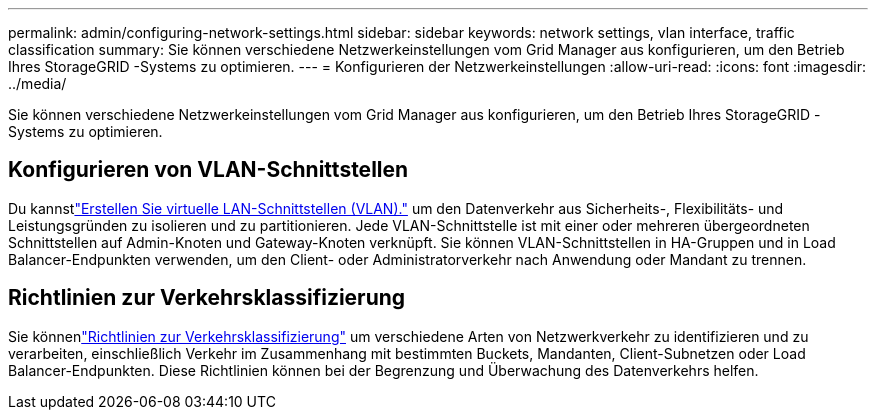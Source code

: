 ---
permalink: admin/configuring-network-settings.html 
sidebar: sidebar 
keywords: network settings, vlan interface, traffic classification 
summary: Sie können verschiedene Netzwerkeinstellungen vom Grid Manager aus konfigurieren, um den Betrieb Ihres StorageGRID -Systems zu optimieren. 
---
= Konfigurieren der Netzwerkeinstellungen
:allow-uri-read: 
:icons: font
:imagesdir: ../media/


[role="lead"]
Sie können verschiedene Netzwerkeinstellungen vom Grid Manager aus konfigurieren, um den Betrieb Ihres StorageGRID -Systems zu optimieren.



== Konfigurieren von VLAN-Schnittstellen

Du kannstlink:configure-vlan-interfaces.html["Erstellen Sie virtuelle LAN-Schnittstellen (VLAN)."] um den Datenverkehr aus Sicherheits-, Flexibilitäts- und Leistungsgründen zu isolieren und zu partitionieren.  Jede VLAN-Schnittstelle ist mit einer oder mehreren übergeordneten Schnittstellen auf Admin-Knoten und Gateway-Knoten verknüpft.  Sie können VLAN-Schnittstellen in HA-Gruppen und in Load Balancer-Endpunkten verwenden, um den Client- oder Administratorverkehr nach Anwendung oder Mandant zu trennen.



== Richtlinien zur Verkehrsklassifizierung

Sie könnenlink:managing-traffic-classification-policies.html["Richtlinien zur Verkehrsklassifizierung"] um verschiedene Arten von Netzwerkverkehr zu identifizieren und zu verarbeiten, einschließlich Verkehr im Zusammenhang mit bestimmten Buckets, Mandanten, Client-Subnetzen oder Load Balancer-Endpunkten. Diese Richtlinien können bei der Begrenzung und Überwachung des Datenverkehrs helfen.
